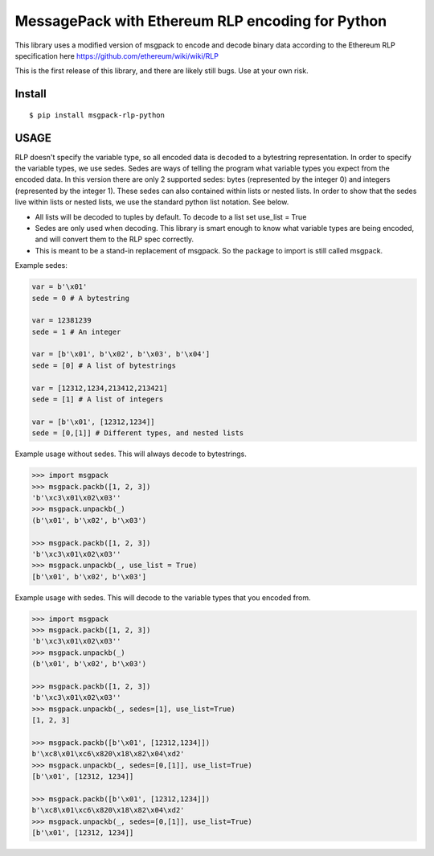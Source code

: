 =================================================
MessagePack with Ethereum RLP encoding for Python
=================================================

This library uses a modified version of msgpack to encode and decode binary
data according to the Ethereum RLP specification here https://github.com/ethereum/wiki/wiki/RLP

This is the first release of this library, and there are likely still bugs. Use at your own risk.

Install
-------

::

$ pip install msgpack-rlp-python

USAGE
-------

RLP doesn't specify the variable type, so all encoded data is decoded to a bytestring representation.
In order to specify the variable types, we use sedes. Sedes are ways of telling
the program what variable types you expect from the encoded data. In this version
there are only 2 supported sedes: bytes (represented by the integer 0) and integers (represented by the integer 1). These sedes can also contained
within lists or nested lists. In order to show that the sedes live within lists or nested
lists, we use the standard python list notation. See below.

- All lists will be decoded to tuples by default. To decode to a list set use_list = True

- Sedes are only used when decoding. This library is smart enough to know what variable types are being encoded, and will convert them to the RLP spec correctly.

- This is meant to be a stand-in replacement of msgpack. So the package to import is still called msgpack.


Example sedes:

.. code-block:: pycon

   var = b'\x01'
   sede = 0 # A bytestring

   var = 12381239
   sede = 1 # An integer

   var = [b'\x01', b'\x02', b'\x03', b'\x04']
   sede = [0] # A list of bytestrings

   var = [12312,1234,213412,213421]
   sede = [1] # A list of integers

   var = [b'\x01', [12312,1234]]
   sede = [0,[1]] # Different types, and nested lists


Example usage without sedes. This will always decode to bytestrings.

.. code-block:: pycon

   >>> import msgpack
   >>> msgpack.packb([1, 2, 3])
   'b'\xc3\x01\x02\x03''
   >>> msgpack.unpackb(_)
   (b'\x01', b'\x02', b'\x03')

   >>> msgpack.packb([1, 2, 3])
   'b'\xc3\x01\x02\x03''
   >>> msgpack.unpackb(_, use_list = True)
   [b'\x01', b'\x02', b'\x03']

Example usage with sedes. This will decode to the variable types that you encoded from.

.. code-block:: pycon

   >>> import msgpack
   >>> msgpack.packb([1, 2, 3])
   'b'\xc3\x01\x02\x03''
   >>> msgpack.unpackb(_)
   (b'\x01', b'\x02', b'\x03')

   >>> msgpack.packb([1, 2, 3])
   'b'\xc3\x01\x02\x03''
   >>> msgpack.unpackb(_, sedes=[1], use_list=True)
   [1, 2, 3]

   >>> msgpack.packb([b'\x01', [12312,1234]])
   b'\xc8\x01\xc6\x820\x18\x82\x04\xd2'
   >>> msgpack.unpackb(_, sedes=[0,[1]], use_list=True)
   [b'\x01', [12312, 1234]]

   >>> msgpack.packb([b'\x01', [12312,1234]])
   b'\xc8\x01\xc6\x820\x18\x82\x04\xd2'
   >>> msgpack.unpackb(_, sedes=[0,[1]], use_list=True)
   [b'\x01', [12312, 1234]]


